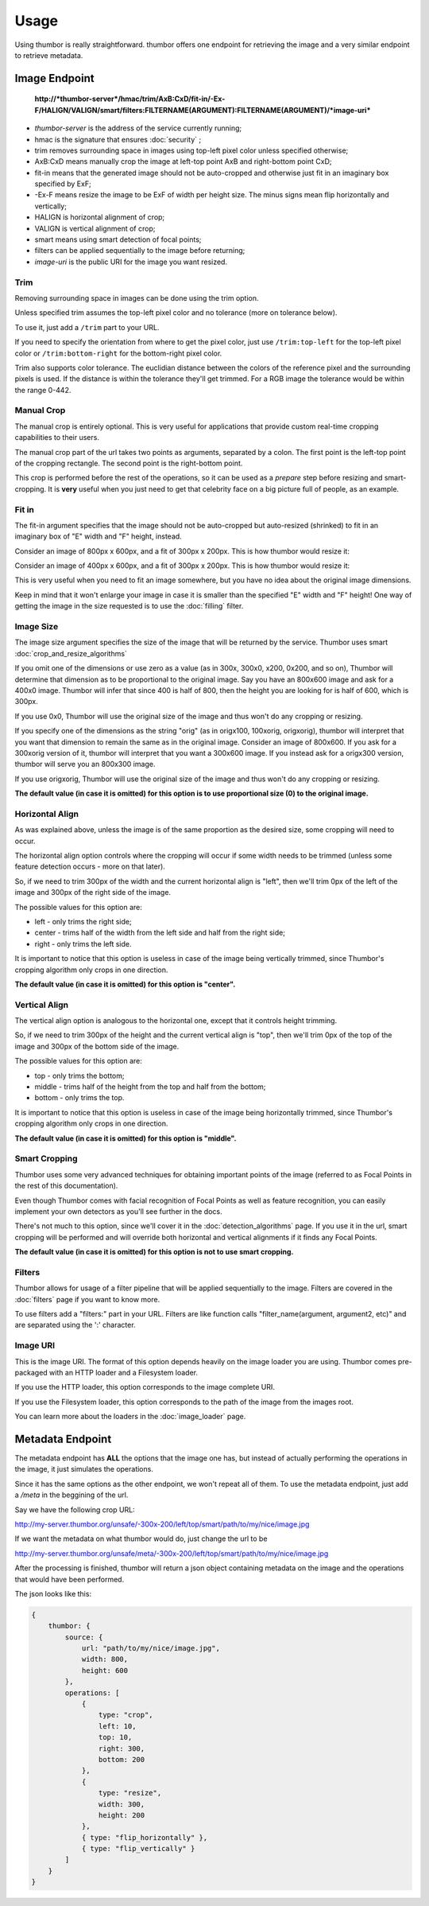 Usage
=====

Using thumbor is really straightforward. thumbor offers one endpoint for
retrieving the image and a very similar endpoint to retrieve metadata.

Image Endpoint
--------------

    **http://\ *thumbor-server*/hmac/trim/AxB:CxD/fit-in/-Ex-F/HALIGN/VALIGN/smart/filters:FILTERNAME(ARGUMENT):FILTERNAME(ARGUMENT)/*image-uri***

-  *thumbor-server* is the address of the service currently running;
-  hmac is the signature that ensures :doc:`security` ;
-  trim removes surrounding space in images using top-left pixel color
   unless specified otherwise;
-  AxB:CxD means manually crop the image at left-top point AxB and
   right-bottom point CxD;
-  fit-in means that the generated image should not be auto-cropped and
   otherwise just fit in an imaginary box specified by ExF;
-  -Ex-F means resize the image to be ExF of width per height size. The
   minus signs mean flip horizontally and vertically;
-  HALIGN is horizontal alignment of crop;
-  VALIGN is vertical alignment of crop;
-  smart means using smart detection of focal points;
-  filters can be applied sequentially to the image before returning;
-  *image-uri* is the public URI for the image you want resized.

Trim
~~~~

Removing surrounding space in images can be done using the trim option.

Unless specified trim assumes the top-left pixel color and no tolerance
(more on tolerance below).

To use it, just add a ``/trim`` part to your URL.

If you need to specify the orientation from where to get the pixel
color, just use ``/trim:top-left`` for the top-left pixel color or
``/trim:bottom-right`` for the bottom-right pixel color.

Trim also supports color tolerance. The euclidian distance between the
colors of the reference pixel and the surrounding pixels is used. If the
distance is within the tolerance they'll get trimmed. For a RGB image
the tolerance would be within the range 0-442.

Manual Crop
~~~~~~~~~~~

The manual crop is entirely optional. This is very useful for
applications that provide custom real-time cropping capabilities to
their users.

The manual crop part of the url takes two points as arguments, separated
by a colon. The first point is the left-top point of the cropping
rectangle. The second point is the right-bottom point.

This crop is performed before the rest of the operations, so it can be
used as a *prepare* step before resizing and smart-cropping. It is
**very** useful when you just need to get that celebrity face on a big
picture full of people, as an example.

Fit in
~~~~~~

The fit-in argument specifies that the image should not be auto-cropped
but auto-resized (shrinked) to fit in an imaginary box of "E" width and
"F" height, instead.

Consider an image of 800px x 600px, and a fit of 300px x 200px. This is
how thumbor would resize it:

.. image:: images/vertical-fit-in.png
    :alt: An image in a vertical fit-in

Consider an image of 400px x 600px, and a fit of 300px x 200px. This is
how thumbor would resize it:

.. image:: images/horizontal-fit-in.png
    :alt: An image in a horizontal fit-in

This is very useful when you need to fit an image somewhere, but you
have no idea about the original image dimensions.

Keep in mind that it won't enlarge your image in case it is smaller than
the specified "E" width and "F" height! One way of getting the image in the
size requested is to use the :doc:`filling` filter.

Image Size
~~~~~~~~~~

The image size argument specifies the size of the image that will be
returned by the service. Thumbor uses smart :doc:`crop_and_resize_algorithms`

If you omit one of the dimensions or use zero as a value (as in 300x,
300x0, x200, 0x200, and so on), Thumbor will determine that dimension as
to be proportional to the original image. Say you have an 800x600 image
and ask for a 400x0 image. Thumbor will infer that since 400 is half of
800, then the height you are looking for is half of 600, which is 300px.

If you use 0x0, Thumbor will use the original size of the image and thus
won't do any cropping or resizing.

If you specify one of the dimensions as the string "orig" (as in
origx100, 100xorig, origxorig), thumbor will interpret that you want
that dimension to remain the same as in the original image. Consider an
image of 800x600. If you ask for a 300xorig version of it, thumbor will
interpret that you want a 300x600 image. If you instead ask for a
origx300 version, thumbor will serve you an 800x300 image.

If you use origxorig, Thumbor will use the original size of the image
and thus won't do any cropping or resizing.

**The default value (in case it is omitted) for this option is to use
proportional size (0) to the original image.**

Horizontal Align
~~~~~~~~~~~~~~~~

As was explained above, unless the image is of the same proportion as
the desired size, some cropping will need to occur.

The horizontal align option controls where the cropping will occur if
some width needs to be trimmed (unless some feature detection occurs -
more on that later).

So, if we need to trim 300px of the width and the current horizontal
align is "left", then we'll trim 0px of the left of the image and 300px
of the right side of the image.

The possible values for this option are:

-  left - only trims the right side;
-  center - trims half of the width from the left side and half from the
   right side;
-  right - only trims the left side.

It is important to notice that this option is useless in case of the
image being vertically trimmed, since Thumbor's cropping algorithm only
crops in one direction.

**The default value (in case it is omitted) for this option is
"center".**

Vertical Align
~~~~~~~~~~~~~~

The vertical align option is analogous to the horizontal one, except
that it controls height trimming.

So, if we need to trim 300px of the height and the current vertical
align is "top", then we'll trim 0px of the top of the image and 300px of
the bottom side of the image.

The possible values for this option are:

-  top - only trims the bottom;
-  middle - trims half of the height from the top and half from the
   bottom;
-  bottom - only trims the top.

It is important to notice that this option is useless in case of the
image being horizontally trimmed, since Thumbor's cropping algorithm
only crops in one direction.

**The default value (in case it is omitted) for this option is
"middle".**

Smart Cropping
~~~~~~~~~~~~~~

Thumbor uses some very advanced techniques for obtaining important
points of the image (referred to as Focal Points in the rest of this
documentation).

Even though Thumbor comes with facial recognition of Focal Points as
well as feature recognition, you can easily implement your own detectors
as you'll see further in the docs.

There's not much to this option, since we'll cover it in the :doc:`detection_algorithms`
page. If you use it in the url, smart cropping will be
performed and will override both horizontal and vertical alignments if
it finds any Focal Points.

**The default value (in case it is omitted) for this option is not to
use smart cropping.**

Filters
~~~~~~~

Thumbor allows for usage of a filter pipeline that will be applied
sequentially to the image. Filters are covered in the
:doc:`filters` page if you want to know more.

To use filters add a "filters:" part in your URL. Filters are like
function calls "filter\_name(argument, argument2, etc)" and are
separated using the ':' character.

Image URI
~~~~~~~~~

This is the image URI. The format of this option depends heavily on the
image loader you are using. Thumbor comes pre-packaged with an HTTP
loader and a Filesystem loader.

If you use the HTTP loader, this option corresponds to the image
complete URI.

If you use the Filesystem loader, this option corresponds to the path of
the image from the images root.

You can learn more about the loaders in the :doc:`image_loader` page.

.. _usage-metadata-endpoint:

Metadata Endpoint
-----------------

The metadata endpoint has **ALL** the options that the image one has,
but instead of actually performing the operations in the image, it just
simulates the operations.

Since it has the same options as the other endpoint, we won't repeat all
of them. To use the metadata endpoint, just add a */meta* in the
beggining of the url.

Say we have the following crop URL:

http://my-server.thumbor.org/unsafe/-300x-200/left/top/smart/path/to/my/nice/image.jpg

If we want the metadata on what thumbor would do, just change the url to
be

http://my-server.thumbor.org/unsafe/meta/-300x-200/left/top/smart/path/to/my/nice/image.jpg

After the processing is finished, thumbor will return a json object
containing metadata on the image and the operations that would have been
performed.

The json looks like this:

.. code:: javascript

    {
        thumbor: {
            source: {
                url: "path/to/my/nice/image.jpg",
                width: 800,
                height: 600
            },
            operations: [
                {
                    type: "crop",
                    left: 10,
                    top: 10,
                    right: 300,
                    bottom: 200
                },
                {
                    type: "resize",
                    width: 300,
                    height: 200
                },
                { type: "flip_horizontally" },
                { type: "flip_vertically" }
            ]
        }
    }

